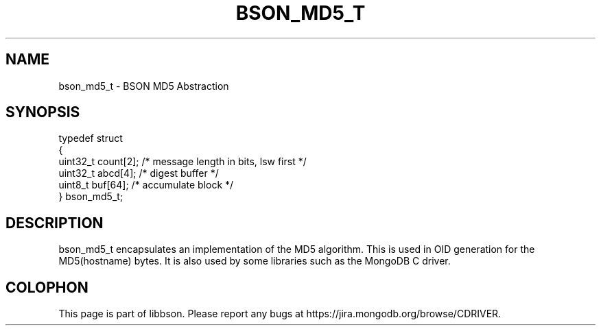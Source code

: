 .\" This manpage is Copyright (C) 2014 MongoDB, Inc.
.\" 
.\" Permission is granted to copy, distribute and/or modify this document
.\" under the terms of the GNU Free Documentation License, Version 1.3
.\" or any later version published by the Free Software Foundation;
.\" with no Invariant Sections, no Front-Cover Texts, and no Back-Cover Texts.
.\" A copy of the license is included in the section entitled "GNU
.\" Free Documentation License".
.\" 
.TH "BSON_MD5_T" "3" "2014-05-29" "libbson"
.SH NAME
bson_md5_t \- BSON MD5 Abstraction
.SH "SYNOPSIS"

.nf
.nf
typedef struct
{
   uint32_t count[2]; /* message length in bits, lsw first */
   uint32_t abcd[4];  /* digest buffer */
   uint8_t  buf[64];  /* accumulate block */
} bson_md5_t;
.fi
.fi

.SH "DESCRIPTION"

bson_md5_t encapsulates an implementation of the MD5 algorithm. This is used in OID generation for the MD5(hostname) bytes. It is also used by some libraries such as the MongoDB C driver.


.BR
.SH COLOPHON
This page is part of libbson.
Please report any bugs at
\%https://jira.mongodb.org/browse/CDRIVER.